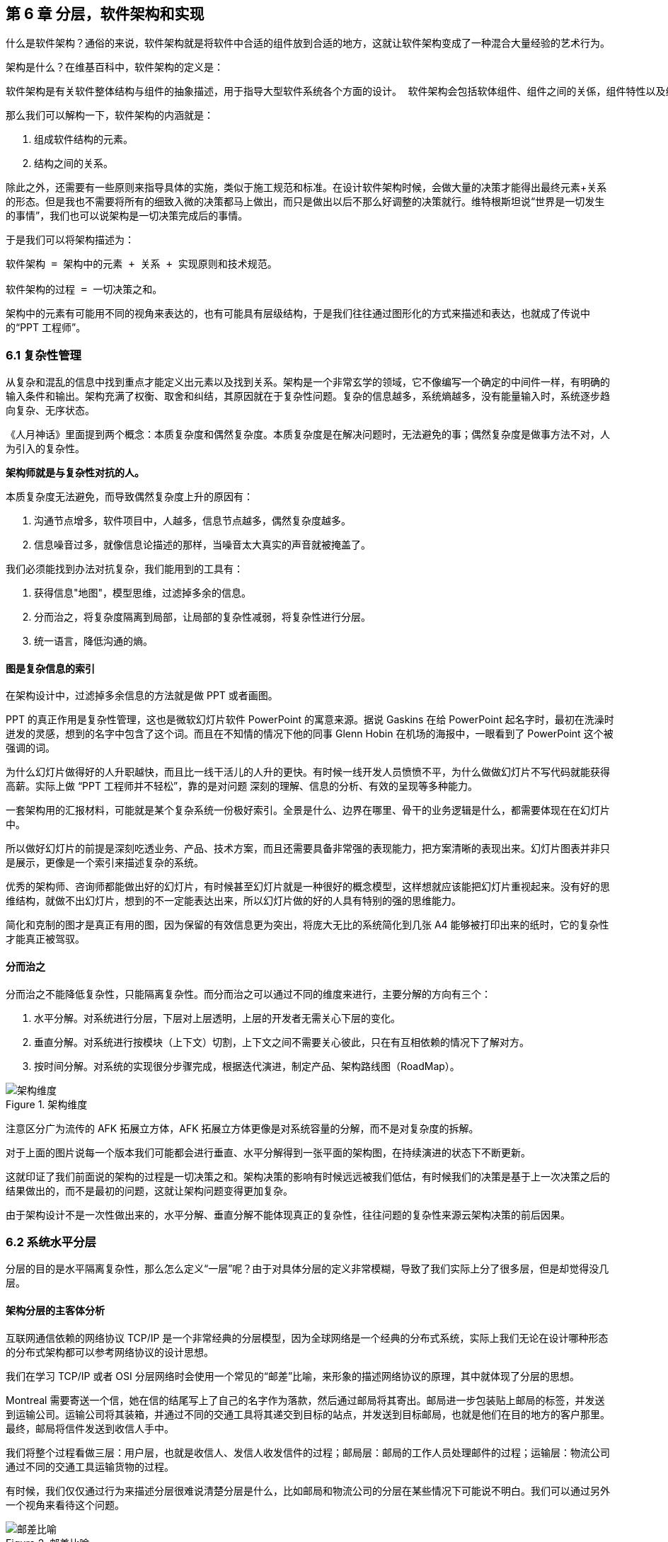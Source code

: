 == 第 6 章 分层，软件架构和实现

什么是软件架构？通俗的来说，软件架构就是将软件中合适的组件放到合适的地方，这就让软件架构变成了一种混合大量经验的艺术行为。

架构是什么？在维基百科中，软件架构的定义是：

[source]
----
软件架构是有关软件整体结构与组件的抽象描述，用于指导大型软件系统各个方面的设计。 软件架构会包括软体组件、组件之间的关係，组件特性以及组件间关係的特性。
----

那么我们可以解构一下，软件架构的内涵就是：

. 组成软件结构的元素。
. 结构之间的关系。

除此之外，还需要有一些原则来指导具体的实施，类似于施工规范和标准。在设计软件架构时候，会做大量的决策才能得出最终元素+关系的形态。但是我也不需要将所有的细致入微的决策都马上做出，而只是做出以后不那么好调整的决策就行。维特根斯坦说“世界是一切发生的事情”，我们也可以说架构是一切决策完成后的事情。

于是我们可以将架构描述为：

[source]
----
软件架构 = 架构中的元素 + 关系 + 实现原则和技术规范。

软件架构的过程 = 一切决策之和。
----

架构中的元素有可能用不同的视角来表达的，也有可能具有层级结构，于是我们往往通过图形化的方式来描述和表达，也就成了传说中的“PPT 工程师”。

=== 6.1 复杂性管理

从复杂和混乱的信息中找到重点才能定义出元素以及找到关系。架构是一个非常玄学的领域，它不像编写一个确定的中间件一样，有明确的输入条件和输出。架构充满了权衡、取舍和纠结，其原因就在于复杂性问题。复杂的信息越多，系统熵越多，没有能量输入时，系统逐步趋向复杂、无序状态。

《人月神话》里面提到两个概念：本质复杂度和偶然复杂度。本质复杂度是在解决问题时，无法避免的事；偶然复杂度是做事方法不对，人为引入的复杂性。

*架构师就是与复杂性对抗的人。*

本质复杂度无法避免，而导致偶然复杂度上升的原因有：

. 沟通节点增多，软件项目中，人越多，信息节点越多，偶然复杂度越多。
. 信息噪音过多，就像信息论描述的那样，当噪音太大真实的声音就被掩盖了。

我们必须能找到办法对抗复杂，我们能用到的工具有：

. 获得信息"地图"，模型思维，过滤掉多余的信息。
. 分而治之，将复杂度隔离到局部，让局部的复杂性减弱，将复杂性进行分层。
. 统一语言，降低沟通的熵。

==== 图是复杂信息的索引

在架构设计中，过滤掉多余信息的方法就是做 PPT 或者画图。

PPT 的真正作用是复杂性管理，这也是微软幻灯片软件 PowerPoint 的寓意来源。据说 Gaskins 在给 PowerPoint 起名字时，最初在洗澡时迸发的灵感，想到的名字中包含了这个词。而且在不知情的情况下他的同事 Glenn Hobin 在机场的海报中，一眼看到了 PowerPoint 这个被强调的词。

为什么幻灯片做得好的人升职越快，而且比一线干活儿的人升的更快。有时候一线开发人员愤愤不平，为什么做做幻灯片不写代码就能获得高薪。实际上做 “PPT 工程师并不轻松”，靠的是对问题 深刻的理解、信息的分析、有效的呈现等多种能力。

一套架构用的汇报材料，可能就是某个复杂系统一份极好索引。全景是什么、边界在哪里、骨干的业务逻辑是什么，都需要体现在在幻灯片中。

所以做好幻灯片的前提是深刻吃透业务、产品、技术方案，而且还需要具备非常强的表现能力，把方案清晰的表现出来。幻灯片图表并非只是展示，更像是一个索引来描述复杂的系统。

优秀的架构师、咨询师都能做出好的幻灯片，有时候甚至幻灯片就是一种很好的概念模型，这样想就应该能把幻灯片重视起来。没有好的思维结构，就做不出幻灯片，想到的不一定能表达出来，所以幻灯片做的好的人具有特别的强的思维能力。

简化和克制的图才是真正有用的图，因为保留的有效信息更为突出，将庞大无比的系统简化到几张 A4 能够被打印出来的纸时，它的复杂性才能真正被驾驭。

==== 分而治之

分而治之不能降低复杂性，只能隔离复杂性。而分而治之可以通过不同的维度来进行，主要分解的方向有三个：

. 水平分解。对系统进行分层，下层对上层透明，上层的开发者无需关心下层的变化。
. 垂直分解。对系统进行按模块（上下文）切割，上下文之间不需要关心彼此，只在有互相依赖的情况下了解对方。
. 按时间分解。对系统的实现很分步骤完成，根据迭代演进，制定产品、架构路线图（RoadMap）。

image::06-architecture/architecture-dimension.png[架构维度,align="center",title="架构维度"]

注意区分广为流传的 AFK 拓展立方体，AFK 拓展立方体更像是对系统容量的分解，而不是对复杂度的拆解。

对于上面的图片说每一个版本我们可能都会进行垂直、水平分解得到一张平面的架构图，在持续演进的状态下不断更新。

这就印证了我们前面说的架构的过程是一切决策之和。架构决策的影响有时候远远被我们低估，有时候我们的决策是基于上一次决策之后的结果做出的，而不是最初的问题，这就让架构问题变得更加复杂。

由于架构设计不是一次性做出来的，水平分解、垂直分解不能体现真正的复杂性，往往问题的复杂性来源云架构决策的前后因果。

=== 6.2 系统水平分层

分层的目的是水平隔离复杂性，那么怎么定义“一层”呢？由于对具体分层的定义非常模糊，导致了我们实际上分了很多层，但是却觉得没几层。

==== 架构分层的主客体分析

互联网通信依赖的网络协议 TCP/IP 是一个非常经典的分层模型，因为全球网络是一个经典的分布式系统，实际上我们无论在设计哪种形态的分布式架构都可以参考网络协议的设计思想。

我们在学习 TCP/IP 或者 OSI 分层网络时会使用一个常见的“邮差”比喻，来形象的描述网络协议的原理，其中就体现了分层的思想。

Montreal 需要寄送一个信，她在信的结尾写上了自己的名字作为落款，然后通过邮局将其寄出。邮局进一步包装贴上邮局的标签，并发送到运输公司。运输公司将其装箱，并通过不同的交通工具将其递交到目标的站点，并发送到目标邮局，也就是他们在目的地方的客户那里。最终，邮局将信件发送到收信人手中。

我们将整个过程看做三层：用户层，也就是收信人、发信人收发信件的过程；邮局层：邮局的工作人员处理邮件的过程；运输层：物流公司通过不同的交通工具运输货物的过程。

有时候，我们仅仅通过行为来描述分层很难说清楚分层是什么，比如邮局和物流公司的分层在某些情况下可能说不明白。我们可以通过另外一个视角来看待这个问题。

image::06-architecture/metaphor-of-postman-with-layering.png[邮差比喻,align="center",title="邮差比喻"]

图片来源：https://www.eecs.yorku.ca/course_archive/2010-11/F/3213/CSE3213_03_LayeredArchitecture_F2010.pdf

任何一个行为都能找到它的操作者以及身份，也就是行为的主体，也能找到被操作的内容，也就是行为的客体。我们可以通过分析主体、行为、客体三个要素来辨析分层之间的关系。这样让分层更加明确。如果能在该层找到明确的主体对象、客体对象，以及说明其关系，我们就能将其说清楚。

我们用一张表格来划分，并将其表述更加精确：

|====
|分层 |主体 |行为 |客体

|用户层 |收信人、发信人 |收发信件的过程 |原始寄件
|揽收层 |邮局、揽收点 |揽收寄件，并打包的过程 |包装后寄件
|运输层 |物流公司 |运输货物，装箱运输的过程 |物流箱
|====

通过主体的明确和客体的明确，主体之间的职责会清晰的浮现出来，主体的权责更加清晰，我们细心的分析也会发现这种分层也是社会化分工的体现。主体的性质是截然不同的，邮局、揽收点作为法律主体时，一般不是以自然人的性质出现的。另外物流公司这类主体往往也需要额外的资质、营业许可，侧面的说明了分层的要素。

这是现实中的分层思想，那么在软件中是不是这样的呢？假设以后端业务系统的经典三层结构，我们来看下它的分层主客体分析：

|====
|分层 |主体 |行为 |客体

|Controller 层 |Controller |处理业务场景 |Request/Response
|Service 层 |Service |处理通用能力 |Model
|Repository 层 |Repository |处理数据持久化 |数据/SQL
|====

用主客体来分析，MVC 模型如果没有 Service 时，只能算两层，因为 Model 只是客体，构不成完整的一层。Service、Repository 层都有对应的主客体关系，能够说清楚它的权责关系。

如果按照网络协议的分层设计，下层是不需要知道上层的信息或者知识的，也就是说理想的情况下 Repository 层的客体应该是无差别的数据才对。所以我们可以看到 JPA 这类 ORM 工具接收了两类参数：数据体 + 领域模型的类型信息。当我们无法实现出无差别的 Repository 层时，才不得不使用持久化对象这类概念。

所以这里总结下对分层的理解：

. 分层是主体权责的让渡，通过分层演化出更多主体，实现分工。
. 下层需要尽可能的提供无差别的能力给到上层，让上层对下层保持透明。

那么通过辨析主客体的关系，就能提高代码的表达力，尤其是在命名上。所以对客体起名的关键在于定义这个客体的概念，**使用拟物的方式起名**。对主体的起名需要定义它的职责，**使用拟物的方式起名**。

这样就能通过类似“主谓宾补”（主语：服务对象，谓语：方法，宾语：参数，补语：返回值）的方式编写代码，让我们在编写业务代码时思绪流畅。

==== 应用和服务分离

*良好组织代码的关键不是将方法划得足够小，而是对象各司其职。* 架构的本质就是将各种库、业务代码、基础设施等架构的组成部分良好的组织到一起，这是在成为架构师的路上必须想通的一环。企业架构框架把信息架构分为四层：业务架构、应用架构、数据架构和技术架构。如何把业务系统中的代码良好的组织起来，就是我们应用架构中的内容。

*应用和服务分离* 是一个非常简单的原则，在各个地方都有体现，但是没有编程大师像 SOLID 原则一样明确的表述出来，但它又很重要，能给我们一个如何复用代码的准则。

“复用就一定好吗？”

当我向同事问出这个问题的时候，同事一脸茫然，好像软件开发本来就应该这样，所有的代码都应该尽可能的复用。

复用，在多数人的眼里已经是理所当然了，但有时候还是忍不住提醒一下，复用只是手段而非目的。

复用是通过消除重复代码的方式，得到一系列可以重用的代码片段，在需要的地方组合使用即可，提高开发速度的同时，也可以提高整体的一致性。

显然，组合组件用的胶水代码是不需要复用的，因为组合本身就是为了解决场景中的事情，不再具有复用价值。强行复用的后果有两个：

. 场景特有的东西被纳入组件，导致组件的复用性降低。信息被泄露到组件中，组件和场景中的代码职责不清晰
. 响应业务变化的能力反而降低了，说白了就是不好改。

有时候两段代码虽然看起来只有细微的差异，但是也不要复用它们。对于全栈开发者来说，这个原则对我们设计前后端的代码都有好处。在后端，我们可以使用 DDD 分层中的 application 让代码变得更清晰；在前端，我们可以将业务组件分为 pages 和 components 提升设计。

我们知道，在Eric DDD 的分层架构中，将系统分为了 4 层：

. 接入层（Interface）。
. 应用层（Application）。
. 领域层（Domain）。
. 基础设施层（Infrastructure）。

我们可以这样看待应用层：

[source]
----
应用层，负责组织业务场景，编排业务，隔离场景对领域层的差异。
----

应用层的目的是处理不同应用场景的差异，它被用于不同场景的关注点分离中。例如，用户下单可能会涉及多个原子的操作，订单、支付、积分累积等逻辑。

思考一个问题，为什么 DDD 中引入了一个应用层。没有它我们会面临什么问题？

如果缺乏应用层（在很多微服务系统中都是这样的），导致领域服务和场景绑定，复用性大大降低。例如系统接受用户自己注册，也可以使用微信登录完成一个隐藏的用户注册。另外一个例子，对于新用户，系统会为他赠送一些积分，在没有应用层的情况下，服务被前端直接调用，于是服务不得不定义来自不同渠道的 API。在下面的示例中，微信自动登录会比浏览器注册多好一些内容。

image::./06-architecture/layers-without-application.png[无应用层架构,align="center",title="无应用层架构"]

在一些情况下，大家只是把这层当做一个简单的代理，大量的和场景相关的逻辑进入了领域层，依然会为系统带来麻烦。

image::./06-architecture/layers-with-application.png[有应用层架构,align="center",title="有应用层架构"]

我们重新思考应用层，它到底解决了什么问题呢？

有一个典型的场景，就是管理员和普通用户，在使用场景的差异非常大，看似是具有不同的权限的同一个操作其实未必是同一个用例。例如，用户能通过 API 获得商品列表，管理员能看到未发布的产品列表。对于没有经验的工程师往往会编写一个 API 然后通过一些权限机制来限制它们的访问。

注意，这不是权限的区别！**这是用例的区别。**

管理员查看商品列表是一个用例，用户查看商品列表是另外一个用例。当我们不再把用例混淆的时候，就能理解应用层了。我们重新看待应用层和领域层两个层次的定位：

[source]
----
领域层，实现具体的业务逻辑、规则，为应用层提供无差别的服务能力。
应用层，组织业务场景，编排业务，隔离场景对领域层的差异。
----

当我们能把每层的的职责弄清楚之后，代码的组织变的如此清晰，而在此之前我们还在靠把代码划分的更小来实现的。在前端开发中，随着工程化的发展，开发者把组件划分的越来越小的时候，也会有类似的问题。下图表达了 Store 模式的数据流动关系，对应的实现有 Redux、Vuex。

image::./06-architecture/frontend-layers-without-application.png[无应用层前端架构,align="center",title="无应用层前端架构"]

从技术的角度看，它的逻辑非常清晰，但是在实际的工程项目中会有一点小问题。

Action 的发生是从 Menu 等这些基础组件中发出的，也就意味者，Menu 组件和全局的状态联系到一起，这个时候 Menu 组件的复用性就降低了。

换个例子，设计一种弹窗组件，这个弹窗组件和全局的 Store 数据联系到一起的话，如果想要做到基础的组件在各个地方干净的使用，那么状态的承接工作就不应该由基础组件来完成。

我经历过几个项目，设计者没有意识到这个问题，带来的后果就是，组件为了复用不得不写很多条件语句。比如模态弹窗不得不使用枚举来区分是那个用途的弹窗。

问题的关键同 “应用和服务分离” 类似。如果页面用于承载状态，组件用于复用，那么两种组件具有了清晰地定位：

[source]
----
Pages，用于承接页面状态，和后端通信等业务逻辑。

Component，用于承载 UI、交付逻辑，需要通过参数、事件和 pages 传递数据。
----

image::./06-architecture/frontend-layers-with-application.png[有应用层前端架构,align="center",title="有应用层前端架构"]

==== 水平划分的权责

服务划分是职责划分的问题，职责划分的问题是权责利的问题。权责利是管理的基本思想，从这个角度上来看，架构设计和管理并无差别。

我们拿几个更具体的例子来说。在一次架构评审会议上，有一个问题大家争执不休，问题的背景是这样的：

[source]
----
某会议软件，具有几十个微服务，这些微服务都需要鉴权，基本的思路是通过 Redis 集群来存储会话数据。不过在是否应该将 Redis 集群直接暴露给微服务使用，在架构设计中有两种声音。
一种声音是为了性能提高，微服务需要直接能访问到 Redis 集群，而不是通过 REST API 等接口方式通过一个服务来中转。因为会频繁调用该接口，性能上难以保障。
另外一种声音是，性能虽然有损失，但是和数据的封装性比起来不值一提，不应该直接暴露 Redis 集群。
----

在这个案例中，我们不妨问这样一个问题。我们为什么需要封装一个鉴权服务？

原因很简单，需要有专门的人来维护这个服务，并提供相应的能力。直接连接 Redis 会将这份工作让渡给了各个微服务，而不是 Redis 集群的运维团队，毕竟 Redis 集群的运维团队的职责只是提供 Key-Value 数据的存储，而与具体的业务无关。

如果将工作给了各个微服务，也就意味着 Redis 集群的使用权公开了，鉴权工作的考核（利）也分摊了。慢慢的，这个 Redis 集群会变成一个多方共管地区，会有更多的无关数据被写入，也变得危险和不稳定。

将鉴权服务封装起来的目的是权责利的隔离，封装成服务只是手段。这样看来，只要目的达到了，手段可以是多种多样的。我们可以考虑让一个团队构建一个 SDK 来提供会话数据访问的能力，这样既能满足权责利要求，也能避免一次网络通信，提高性能。

还有另外一个例子。我们在规划一个分销系统，分销系统会涉及组织结构、商品维护、订单流转、仓库库存、结算等多个上下文。这里就会出现一个矛盾，订单流转和库存之间会有强烈的耦合，如果将其合并可以减少分布式事务、频繁的跨服务调用的问题。但是，将其合并后，仓库库存和订单流转之间耦合了。

为了清晰地理解这个矛盾，我们可以回到现实中。订单流转是订货、发货方两个销售主体之间的关系，但是物流是基于仓库来说的，仓库是货物的主体。

从职权关系上来说，订单的流转和仓库库存之间的职权是不同的。我们可以将其微服务想象为一个虚拟的电子助手，这个电子助手应该能提供相应的能力，自然也需要承担责任，同时有权利访问对应的数据。

那么拆开后分布式事务怎么看待呢？

在现实世界中，如果交易的双方在地理位置上处于相同的位置，自然可以一手交钱一手交货。如果不幸的是，不能当面交易只能通过书信或者电话远程交易，当交易发起后，其中任何一方返回就会产生冲突。

回到计算机世界，并不需要惧怕分布式事务。让最终一致性的收敛速度足够快，就可以看做强一致性。虽然我们应该尽可能的避免分布式事务，但是作为分布式系统应该坦然的接纳分布式事务的存在。不过需要警惕，无论技术上多先进，收敛速度多快，都会在一定几率上发生冲突。这也并不是大的问题，只需要人工的干预即可。

=== 6.3 系统垂直划分

服务划分的目的是垂直分解复杂性，**垂直是指在某一层内的垂直**。也就是说，在不同层垂直划分的粒度可能并不相同。

image::./06-architecture/vertical-stratification.png[垂直分层,align="center",title="垂直分层"]

图片来源：https://www.eecs.yorku.ca/course_archive/2010-11/F/3213/CSE3213_03_LayeredArchitecture_F2010.pdf

在很多系统的垂直划分时最大的误区是**穿透了分层**，想象一下我们有一套自己的通讯协议，这套通讯设备同时具备了应用层、网络层、传输层、数据链路层，那么这套通讯协议就很难被归纳到 TCP/IP 协议簇中了。

==== 垂直划分的权责问题

实际上水平分层比垂直分层要简单很多，因为我们很容易根据工作的性质识别到他们边界。比如，网关、业务服务、数据库中间件，很容易就知道他们的分层关系。

我们怎么找到垂直划分的边界呢？

技术类的垂直划分实际上比较简单的，比如接入层，我如果有两种物联网设备接入协议，我们很容易将其根据协议类型划分开。这是因为计算机科学家在这些领域有充分的解决方案。

但是业务服务的垂直划分就非常麻烦了，特别是没有经历过沉淀的创新类软件系统。以企业通讯软件为例，企业通讯录、群组、用户这几个概念若即若离，无论是划分开、还是合并到一起都会有不少的麻烦，有时候甚至没有完美（或者有些架构师称作干净）的解决方案。

我们会发现，垂直划分和水平划分的特点可以被归纳出来，这便于我们对系统进行设计。

|====
|划分方式 |特点 |示例

|水平划分 |性质具有明显的不同 |领域层、网关
|垂直划分 |性质类似但是职责范围不同 |用户服务、会议服务
|====

下面这张图为互联网收银系统的分层架构，水平的方向使用了同样的背景色，他们的性质基本类似。假设这个系统以非常理想的方式设计，接入层为不同的网络接入方式，它取决于应用场景，它的垂直划分非常容易。

但是对于应用层来说，如何清晰的界定那些属于应用，需要对产品设计有非常深刻的理解，以及和产品经理达成共识。对于领域层来说，如何找出相对独立的能力单元也不是那么容易（当我们把领域逻辑和应用逻辑分开后，领域层的垂直划分相对简单一些）。

image::./06-architecture/complete-sample.jpg[完整示例,align="center",title="完整示例"]

那么对于业务相关的服务来说，我们有什么线索可以进行垂直划分吗？对于应用层的服务来说，我们可以主要以使用该应用的业务主体来划分。比如在餐饮系统中，我们可能会有下面几个主体使用该系统：终端用户（店员）、商户、系统管理员、第三方 API调用者，在应用和服务分离部分我们已经详细讨论过这类问题，应用层的划分比较容易。

那么领域层呢？领域层的微服务之间大部分情况下是平等的。由于领域服务和系统状态（有自己的数据库）相关性比较强，这些状态可以通过模型（实体）来表达。这也是为什么我们通常说的微服务划分，实际上是说的领域微服务，它们的划分和上下文划分可以意义对应。所以领域服务的划分，是根据系统所处理的客体来划分的，这是一个比较好的线索。

这里总结下应用层和领域层的划分线索的区别，以及辨析权责关系：

|====
|分层类型 |划分方式 |权限 |职责

|应用层 |参考业务主体为线索来划分 |访问领域层、基础设施层的服务能力，无权修改系统状态的 |编排领域层，为业务主体提供个性场景
|领域层 |参考业务客体（领域模型）的分类来划分 |修改系统状态的能力，无权干涉应用场景 |提供上下文内对系统状态的管理职责
|====

当权责关系被定义清楚后，开发团队在开发时能减少沟通的成本，但是并不意味着应用层和领域层的鸿沟。对于规模非常大的系统来说，让领域层持有所有的系统状态会变得过重，也可以考虑让应用层持有一些局部的领域逻辑。

比如在餐饮系统中，收银机应用中可能会有一些临时数据，这些数据不需要被运营管理后台和商户后台所管理，为了灵活性考虑增加局部的状态，承载方式可以是数据库或者 Redis 等。

==== 架构是供需关系

垂直方向的划分，供需关系也是一个非常重要的线索。

在几年前，我经历了一次红蓝项目。所谓红蓝项目就是类似于军事演戏中，为了训练自己的军队，模拟了一个虚拟的敌人，通过给虚拟的敌人配置不同的火力来检验自己的战斗力。

但是红蓝的软件项目有点不同，软件项目的红蓝是指业务方提出了需求，不同的研发团队都接了这个任务，最后由公司的高层评估哪一个团队研发的成果更能胜出。往往残酷的是，输掉的团队会被解散到其他团队中，甚至整体裁掉。

当然，实际工作中这种情况发生的更加隐晦。一个公司的研发团队不仅仅面临着其他研发团队的竞争，实际上还有市面上成熟的产品、外包团队等外部的竞争对手。

对于架构师来说，不得不认清的一个现实是，软件开发是一个供需关系，无论发生在公司内部还是外部。供需关系的双方不仅仅局限在研发团队和业务团队两个主体之间，还发生在研发团队和另一个研发团队之间。

当一个服务的 API 频繁被其他团队需要时，这个团队就自然的不会过多的参与终端业务开发了，而是给忙着给其他的研发团队提供通用能力。如果公司内部具有 API 调用结算机制，或者提供能力给内部团队也算作一种考核，供需关系就变得更加清晰起来。

这是因为当系统变得极其巨大的时候，系统不再是规划出来的了，是根据供需关系生长出来的，这种效应在越大的公司越明显。这会给我们一个错觉，大型公司感觉非常不专业，时时刻刻都在做无用工，每年规划了几十、上百个系统，然后存活下来的寥寥无几。

反而是创业公司看起来更稳，细致的规划，灵活的调整，而不是像大公司这样大动干戈。于是很多架构师和程序员会有一个疑问，为什么公司不进行细致的规划呢？

如果一线的程序员多和 CTO、架构师们聊聊天的话，会发现一个事实，CTO 们也不是三头六臂将所有事情都规划的妥妥帖帖，因为系统的复杂性必然会超出人的宏观规划能力。

成功的企业解决这些问题背后的方法极其简单粗暴——试错。架构的一切出发点是有业务需求，而且这些业务需求是真实的“生意”才行，当业务部门愿意拿出预算进行研发时，供需关系就产生了。

在一个公司整体的层面上，CTO 更像是一个裁判，他需要有敏锐的眼光找到最适合的人来承接，以及宏观上需要什么，而不是规划、指导怎么研发。对大厂来说，浪费不过是计划之内的事情，这样看来重复建设是为了自然选择。

CTO 别无选择。架构设计，其实也是一种对业务的抽象，如果业务始终在变化，用一套“灵活”的框架满足“无限”变化，是一件不可能的事情，唯一的方法就是淘汰。

=== 6.4 架构演进路线图

架构演进是通过时间维度来分解复杂度的一种方法，在设计时就考虑架构的演进方式，并制定一套架构演进路线图，对架构非常有帮助。

制定架构演进路线的好处有：

. 更容易落地，从最小的、最核心的地方落地架构，但是保持某个方向拓展性。
. 容易说服关键的干系人，让当期成本、风险变得可以接受。
. 保持团队技术战略在同一个目标，以及排列工作优先级。
. 跟随技术趋势，在合适的情况下演进到主流的技术上，让技术成本更低。

架构演进路线主要需要包含当前状态、目标状态、关键节点和时间。比如，我们可以使用企业架构标准化制定组织 Open Group 提供的通用图例绘制架构演进路线。

image::./06-architecture/architecture-road-map-sample1.png[架构演进示例,align="center",title="架构演进示例"]

图片来源：Open Group 文档

我们在架构设计时，往往拿到的不会是一个全新的系统，从一张白纸开始设计。我们往往容易被当前的系统状态说限制，将未来、现在两种状态混在到一起。

比较好的做法，我们可以将架构设计工作分为 AS-IS、TO-BE 两套，AS-IS 用来分析现状，将当前的架构信息重建出来，使用 TO-BE 的工作设计未来的架构方案。AS-IS 和 TO-BE 中间还需要考虑分阶段实施方案、数据迁移方案。

架构路线图需要包含 4 个要素：

. 确定当前的状态。包括当前架构的问题和矛盾，我们可以进行对架构图进行还原，并分析出当前架构图中的痛点。
. 确定理想的状态。包括未来的状态是什么，需要满足什么样的目标。比如能够支持多大用户量的访问，性能指标，开发成本，需要更新到什么技术栈上等。
. 阶段切片（列）。制定每一步可执行的演进活动，比如将 Redis 切换到集群模式。阶段设计，需要根据当前的制约来制定，评估每个阶段的分享，是否会影响正常的业务开发节奏。
. 执行序列（行）。我们可能会将一些可以并行执行的演进活动放到架构路线图中，这样可以同步演进，但是会带来协同的问题。因此可以设计一些执行序列。

一些项目管理工具是可以提供一些架构演进工具的，比如 roadmunk.com 网站就提供了如下风格的架构演进地图：

image::06-architecture/architecture-road-map-sample2.png[架构演进管理工具,align="center",title="架构演进管理工具"]

图片来源：Enterprise Architecture Roadmap https://www.productplan.com/glossary/enterprise-architecture-roadmap/

在不使用专业工具的情况下，使用表格软件、PPT 也没有问题，关键在于我们的架构应该保持一种活跃的状态，因此在研发资源投入的时候需要将架构演进和持续更新的成本计算在内。

=== 6.5 架构的关键因素

什么是架构中重要的事情呢？在和同事、社区的朋友交流时，收集到的一些架构关键因素。

==== 抓大放小

架构是一个非常时髦的词，既不属于以前的详细设计，也不属于概要设计。但是在一些场合下，却不得不设置这样一个岗位，来统筹规划各个模块之间的交互和依赖。

所以架构设计有两个方向。一个是归纳法，找出已经存在的详细业务，然后进行归纳，得出模型、架构设计。另外一个是演绎法，根据业界的模型出发，在现有的业务中进行演绎。有时候在极其复杂的系统中，可能有几百个场景和功能，我们根本不可能提前整理出全部的模型，并对齐抽象。

在这种情况下，架构师不像是一个建筑师，有条件勘测所有的信息，并作出合理的设计，然后进行评审。更多时候更像是一个园丁，将花园规划好后，任由花草生长，当一些花草探出篱笆时进行干预。如果将架构师比喻成园丁是合适的话，那么园丁就需要快速识别出最重要的事，避免夏天到来后花草快速生长来不及修剪。

对于架构师来说，认识到什么重要，比事无巨细的设计更为重要，因为这会让本来可以分配到开发的工作挤占原本就不多的决策时间。

对于微服务项目来说，当团队规模非常庞大时，最重要的事情有这么几个：

. 清晰地定义每个服务的职责，以及相互的依赖关系。
. 在每个微服务中挑选几个核心模型，建立这些核心模型的关联关系，确保其他的模型都能依附这些模型生长出来。
. 拓展点，抽象结束后需要通过不同的策略设计拓展点来满足个性化需要。
. 定义建模、架构设计的原则，以便对各个开发团队的产物进行整合以及评审。

因为准确决策会花非常多的时间，所以做少量的决策重要的事情，比决策大量的事情。

==== 架构元素和关系

我们做软件架构设计，设计的主体是架构师，客体是软件，这里的软件往往是一个软件系统。系统意味着存在组成部分，以及通过有机的方式组成到一起，并具备一定的能力。

我们说架构就是定义系统的元素和关系。架构设计中往往最让人混乱的是颗粒度问题。当我们说服务这个词汇时，说的是什么呢？有可能是一个可以单独部署的容器，也就是微服务这个粒度。但是其他人可能理解为，某个代码库中的一个服务类。

设计架构时，需要时刻清醒的知道自己工作在哪个层次。如果是微服务层次，我们可以说，这是在做战略架构设计。微服务是战略架构设计中的元素，微服务之间的调用和依赖关系就是系统元素的关系。

当把微服务打开来看，每个类就成为了元素，进入了战术设计的层次。在领域模型部分，基本的类可以再次组合为聚合，以聚合为战术设计的基本元素。通过定义聚合根的概念来明确战术设计的核心元素，分析出聚合的职责就能作为元素的关系。

==== 建模和架构原则

架构师不必事无巨细的评审细节每项内容，并且也不太好通过偏好来评审产出。如果能整理一些架构设计的原则、规范，以符合原则为依据来进行评审和指导开发就行。

制定技术原则时候，有一些“原则的原则”。

. 客观类规范需要自动化。在框架上、工具上、流程上做出约束，让团队成员在不经过培训的情况下满足建模原则。
. 主观类原则需要轻量级。轻量级也就意味不能在细节上过多的约束，而只是一个底线。掌握一份几十页的文档是几乎不可能完成的任务，非自动化的架构原则必须足够精简。
. 可操作性。不能制定一些不切实际的原则，原则需要能够明确的被判定。比如，“服务间依赖合理”不是一个好的原则，而“领域服务之间不允许出现 API 双向依赖” 就能被识别和判定。

比如，这里选择几条领域模型设计的一些比较清晰的原则：

. 不允许出现多对多关系，多对多关系造成聚合之间的耦合，应该明确找出中间模型并给予一个合适的名称。
. 聚合的深度尽量不超过 2 层，最多不超过 3 层。
. 聚合根不共用实体，如果存在共用实体的情况，可以拆开或者将被共用的实体升级为聚合根。
. 值对象在持久化时需要将字段展开到所属实体上，不能使用单独的数据库表存储。

这里示例的几条原则可能不会被所有人认可，但是当我们在一个团队中工作时，会降低团队的沟通成本。

==== 拓展点设计

抓大放小的方法之一是找到核心模型，但是过于收敛到核心模型，核心模型的职责就会变重，不利于扩展。

架构师需要抓住核心模型的同时为核心模型设计拓展点，这样架构师负责守护核心模型，并给予一线的开发和技术经理拓展和发挥的空间。

举个例子来说，保险行业往往有两个核心模型：投保单和保单。如果将各种场景都收敛到投保单、保单这两个模型上，这两个模型的内容会非常多。

对于投保单来说，可能有非常多的渠道，对于这些渠道不能直接关联到投保单上。一种设计方法是，抽象出各种各样的投保渠道，这些投保渠道在实现上都是一些策略，这些策略使用到的模型不需要直接关联到核心模型上，让其独立存在即可。

通过拓展点设计有非常多的好处。架构师可以通过拓展点识别到核心模型，并建立核心模型之间的关系，找到系统的核心逻辑；拓展点可以用来研发工作，将不同策略的工作拆分出来，交由不同的开发人员负责，让分工更清晰；当然，显而易见的，拓展点可以支持更多业务，而不必侵入核心模型。

最后一个好处单独拎出来说一下。通过明确拓展策略，可以非常容易的说服业务方（产品经理、BA）克制的设计交互，因为这样可以最大的支持更多业务场景。举个例子，一个餐饮系统，一般有外卖、堂吃两种订单，我们可以设计一个核心模型订单，以及拓展模型外卖、堂吃。如果产品经理需要将其列出在一个列表中，并根据外卖、堂吃的专属字段进行分页搜索，这样就破坏了抽象和拓展策略。当我们能说明白拓展策略时，业务方也能接受一定程度上的取舍和克制了。

如何获得拓展点是一个难题。获得拓展点的前提是找到不变点，也就是一组模型中具有相同内涵的属性。基于此来设计抽象后的模型，如果找不到不变点，也就意味者存在过度设计。

==== 团队契约

9个女人不能在一个月内生孩子，现实是这种要求太多了。架构师的目标是尽可能将团队中的人并行化，这是我们想尽办法拆分系统重要原因。架构拆分的目的是不是让软件设计的多么美妙，而是丢给你几百人能不能在一起工作不发生冲突，这是极为困难的事。

从另外一种角度上来说，既然人多一起工作就必然会产生浪费，接受浪费也是大型系统架构设计的客观需要发生的。

考虑到了拆，还需要考虑合。拆分的越细，合并就越困难。而合并最大的问题是，每个人的做事方法，和想法是完全不同的。如何清晰简单的制定可行的工作规范和产物才能让系统合并运行，这就是架构师需要思考的另外一个问题。

=== 6.7 补充 1：基于主客体的权限设计方法

以权限设计方法为例，说明主客体思维在架构中的应用。

[source,text]
----
一线工程师：领域服务之间还需要鉴权吗？
架构师：不需要
一线工程师：这样安全吗？
架构师：安全，而且不能因为过度设计造成性能消耗
几秒钟后
架构师：等等，你说的鉴权是什么鉴权。
----

在设计架构时，鉴权是无法避免且非常重要的一个专题内容。但是当我们说鉴权的时候说的什么呢？是认证（Authentication）、鉴权（Authorization）还是审计（Audit）?

这个问题并不复杂，一般来说：

* 认证是指系统需要识别是谁来访问。
* 鉴权是指识别出来的“谁”能不能访问特定的资源。
* 审计是指识对别出来的“谁”行为进行记录。

认证、审计可以被单独讨论，这里只讨论分布式系统下鉴权的问题。问题往往在于当我们系统分布式化后在每层“谁”这个概念可能发生了变化，因为“分层是主体权责的让渡”，下层的主体可能已经变化了。

这样说可能有点晦涩，举一个例子来说。用户服务提供了一个 API 用来查询用户信息，我们自然会想到查询用户信息是敏感信息，需要鉴权防止信息泄露。前端和另外一个服务都可能使用这个 API 时，权限应该怎么控制呢？

于是往往会出现两种流派。一种是领域服务只提供通用的能力，无需鉴权，鉴权的点应该由应用层来做。另外一种是领域服务每次的请求也需要知道用户的存在，并在领域服务内检查权限。

这两个流派都不能完全解决问题，如果鉴权只是由应用层来完成，基于不同权限展示的数据无法限制。如果将权限检查留给领域服务实现，会造成 API 的混乱。因此折中的思想是将权限设计为功能权限和数据权限，通过区分这两种权限类型来解决这个问题。

==== 主客体分析

我们不妨使用主客体来分析一下这个问题：

. 用户（前端真实的操作者）操作软件，我们识别到的权限主体是真实的用户。
. 在系统内部，应用服务调用领域服务，对于领域服务的权限主体是前面的系统，真实操作的用户被消化成了业务的一种参数。而所谓的数据权限只不过是基于某个用户 ID 过滤数据的一种业务规则，虽然都叫权限，实际上并不相同。
. 领域服务调用数据库等基础设施，对于数据库来说权限主体是领域服务。

经过主体的分析，我们会发现这些鉴权问题需要分开来看。这种分解并不新鲜，在一些文章中用了一组更为直观的术语：

. H2M（Human to Machine）鉴权。人-机鉴权，需要识别的用户的身份的鉴权活动。在单体系统下，默认就是H2M 鉴权，也是大家习惯的模式。
. M2M（Machine to Machine）鉴权。机器-机器之间的鉴权，往往是系统之间的鉴权活动。发生在应用服务-领域服务之间、领域服务-领域服务之间、第三方系统-领域服务之间、领域服务和基础设施之间。在内网环境，由于网络隔离，我们常常会忽略这部分的鉴权，并将其和 H2M 鉴权混杂起来。成熟的系统会通过 AK/SK 的方式鉴权，或者提供一种和开发者无关的账号（Service Account）实现鉴权。
. D2M（Device to Machine）鉴权。设备-机器（服务器）之间的鉴权，比如餐饮系统，会存在一个账号在多个收银机上登录的情况。一般设备-机器鉴权会通过接入协议转换为统一的人-机鉴权，这也是很常见但是容易忽略的鉴权方式。

基于对主体认知，我们可以将权限检查点映射到到 DDD 的分层模型上，就像下面这张图一样，当管理员管理他能访问的一组数据时，会经历几个检查点，这几个检查点由不同的主体完成：

. 应用层处理 D2M鉴权、H2M 鉴权，识别用户的身份，并检查该用户是否能访问相关功能（可能是API）。鉴权完成后，需要提取用户的身份主体（Principal/Subject），最简单就是用户 ID。
. 领域层拿到的用户 ID 只是一种业务参数，应用层到领域层的检查点为数据检查，根据用户 ID 过滤合适的数据。有条件的做 M2M 鉴权，但是不应该过重。
. 领域层访问数据库的鉴权应该也是 M2M，只不过这种鉴权机制由数据库等基础设施提供，或者强制要求。

image::06-architecture/permission-check-point.png[权限检查点,align="center",title="权限检查点"]

基于此，我相信关于鉴权的困惑会解决一大半。

==== 主体权限分析的灵感

你可能会疑惑，我是如何将权限这样一个专题的技术方案和主客体思维挂钩的，听起来有点牵强附会。实际上，主客体思维已经成为了西方世界的基本哲学思维之一，我们可以在很多地方找到它们的影子。

我找到了一篇 1995 年古老的论文《Role-based access control (RBAC): Features and motivations》footnote:[参考文献：Ferraiolo, David, Janet Cugini, and D. Richard Kuhn. "Role-based access control (RBAC): Features and motivations." _Proceedings of 11th annual computer security application conference_. 1995.]，这篇论文就是从主体、客体视角下分析了 RBAC 模型。

这篇文章对 RBAC 做了清晰的论述，简要的思想可以总结为：用户根据角色划分为不同的主体，操作（Operations）可以被看做客体。那么 RBAC 描述的是根据角色对用户群体划分，对其操作的控制。

image::06-architecture/rbac-and-subjects.png[RBAC 和 主体,align="center",title="RBAC 和 主体"]

除此之外，我们还可以在其他地方发现主体的影子。JWT 是一种自编码的鉴权载体，在令牌中就可以解出鉴权相关的用户信息。在 JWT 的 payload 数据域中，约定了一个 sub 字段，这个字段就是 “Subject” 的缩写。

image::06-architecture/jtw-example.png[JWT 中的线索,align="center",title="JWT 中的线索"]

这里可能有人会问，客体不在令牌中吗？答案是肯定的，令牌记录了用户的身份，就像将军的虎符，能被指挥的军队就是客体。

在计算机系统中，我们往往会将权限和功能绑定记录到数据库中当做客体存在，这就引出了下一个需要讨论的话题，鉴权客体的设定，会直接影响是否能开发出高效易懂的权限检查程序。

==== 鉴权的几个陷阱

我们最容易掉入几个鉴权的陷阱中，有了主客体思维，可以轻松的分析它。比如，我们常常将 API 和权限控制绑定到一起，但是麻烦在于 API 不一定和鉴权的单位一一对应，这就导致了方案无法实现。

这里的症结在权限控制的客体没有被清晰地认识到。如果以 API 作为鉴权的客体，那么权限控制就完全和技术设计绑定了，用户在配置权限时一头雾水。

而大多数时候，我们需要控制的客体是功能、数据集。那么，就需要清醒的不要把权限的客体设计成页面、API、菜单。

除非我们权限的控制单位就是它们，这一点同互联网公司喜欢说的颗粒度无关，当客体不匹配时，无论的多小的颗粒度都不能满足灵活配置权限的诉求。

另外一个陷阱是将鉴权的客体和数据的查询、增加、修改、删除绑定到一起，如果存在一个功能会涉及多个数据资源的修改也就无能为力了。

因此涉及权限系统，需要清晰的明白权限限制的主体是什么，以及权限限制的客体是什么。而由于主客体存在嵌套关系，我们需要明白是在哪一个语境下设计的。用户和系统之间？还是系统内部的服务之间？这是一个值得思考的问题留给大家。

==== 更灵活的权限设计

在鉴权的上下文下，将主体和客体重新定义，可以让我们的设计更加灵活。

主体：行为的施动者。可以是一个用户、用户组、带角色的用户、有父子关系的用户、设备、第三方系统、内部系统等。

客体：行为的检查点。可以是一个方法、对象、数据、系统、第三方系统、基础设施。

如果我们设计主体、客体、检查器三个接口，那么是不是可以做的万能的访问控制模型？我找到了一篇文章《A new dynamic access control scheme based on subject-object list》footnote:[参考文献：Hwang, Min-Shiang, and Wei-Pang Yang. "A new dynamic access control scheme based on subject-object list." _Data &amp; knowledge engineering_ 14.1 (1994): 45-56.]设想了这样一种模型，通过列表管理主体、客体清单来实现更加灵活的权限检查。

理想的情况下，实现不同的检查器就可以对不同的客体进行检查。不过如果抽象太高，就会带来更多的认知负担，实践价值降低。至于需要抽象到什么程度，就需要架构师来根据实际情况选择合适的模型和策略了。

=== 6.8 补充 2：基于主客体来命名

我们说分层的元素是主体、客体、行为，那么如果能给这些元素起个好名字，就能写出表达力强的代码。

首先，我们将需要起名字对象进行分类：

* 对客体命名。
* 对主体命名。
* 对行为命名。

==== 对客体命名

根据 DDD 的统一语言原则，名词往往代表着一个业务概念，并需要在团队中和开发人员、业务人员对齐。编程就是使用特定的算法操作一组数据，这些数据代表着业务中的某些概念。

[source]
----
一个对象就是一个概念，对象中的属性就是这个概念的内涵，这个对象被用来表达的范围就是它的外延。
----

这里需要普及一下逻辑学中内涵和外延。内涵是指一个概念的典型特征，外延是指它能描述事物的集合。比如兔子有长长的耳朵是内涵，兔子在地球上指代的动物就是它的外延。

当我们说白色的兔子不是兔子的时候，说的是“兔子”这个概念不是“白色兔子”的概念；当我们说白色的兔子是兔子的时候，说的是“白色兔子”概念表达的集合是概念“兔子”表达的集合的子集。

所以对客体起名字的关键在于定义这个客体的概念，**使用拟物的方式起名**。

我们可以通过概念图（可以搜索概念图相关的文章）来定义，也可以直接用语言来表达。比如当我们给系统中用户相关起名字的时候可以这样定义：

* 用户：在系统中用来标识软件使用者身份的对象，可以通过关键属性来进行登录。
* 客户：在系统中关于参与人的个人资料，不具备登录能力，客户可以关联用户也可以不关联。
* 账户：用户拥有用于存放资金的对象，关键属性为余额。
* 用户组成员：用户在某个用户组下的身份，持有这个用户组的权限。
* 商户：在系统中表达一个资源的空间，在实际业务中对应法人。
* 商户管理员：用户在一个商户下的身份，具有管理这个商户资源的权限。

对于容易混淆的”地址&quot;，也可以这样定义：

* 地址：地址库中的地址，属于站点元数据。
* 用户地址：用户个人资料下保存的地址，可能引用自地址库也可以不引用。
* 收获地址：在订单中使用的地址，可以引用自用户地址也可以不引用。

==== 对主体命名

在代码操作中操作客体的对象就可以看做主体，那么主体怎么命名呢？

其实很简单，我们只需要区分好他们的功能就行了。假如有 A、B、C 三个人去荒野求生，他们到了一个小岛靠打猎为生。A 负责打猎，B 负责加工，C 负责存储。反应快的朋友可能知道我要说什么了，这不就是代码中的分层吗。看看这样命名是否合适：

* A：Hunter。
* B：Processor。
* C：Storekeeper。

看下我们代码是不是类似的：

* 负责处理 API 请求的类叫做 Controller。
* 处理业务逻辑的类叫做 Service。
* 负责生成 SQL 的类叫做 Mapper。

所以对主体起名字的关键在于定义他们的能力或者职责，然后**使用拟人的方法起名**。

==== 对行为命名

有了主体、客体，只要给行为一个动词，也就是我们的方法名，我们就可以像主谓宾一样写出句子了，是不是很简单？

但是这个时候很多朋友就犯难了，我除了会 get、take、do 这类词汇之外，找不到其它词汇了。

实际上这是对业务理解不够，或者英语词汇量的限制。这类词汇在英语中叫做小词，往往威力无穷，但表达能力拉胯。这里介绍一个学习英语的技巧，如果我们出国旅游，其实也只需要 get、take、do、I、it 等几个词就够了。如果想要买东西，就指着想要买的东西说，I take it，老板自然就知道你的意思。然后不断用更准备的词去代替这些词，然后英语就可以渐进提升。

*英语的学习的关键不是背单词，关键在于表达能力。*但是不使用更准确的词汇，表达能力就会受限。同理，我们可以使用 doXXX 来完成所有的业务，也能写出整洁的代码，但是表达能力非常弱。

所以对方法进行命名，只需要找一个合适的动词即可。

那么，动词如果真的不够用怎么办？

试想，如果有两个方法，类名、方法名、参数都相同，那么需要思考一个问题，这两个方法的区别是什么？这也是方法签名为什么这样定义的原因。

==== 命名反模式

下面通过一些命名的反模式，来对比主客体命名法的优点。

===== 命名毫无意义

使用 a、b、c 进行命名，就像四川人使用 “大娃、二娃、幺娃子”来命名一样，只能算小名，没人能看得懂。

还有使用拼音（甚至粤语拼音）、符号、不统一的风格，批评这类命名的文章已经很多了，不是本文的重点。

===== 不遵守主客思维

不遵守主客思维的命名有拿物品作为主语，这类命名我称为“成精”命名法。比如我总喜欢用的例子，订单中的结账方法、商品中的发货方法，可读性非常差。

提示一下，由于主客体具有相对性，拟人的不一定不能作为客体，就好比理发师也能被其他理发师理发一样。但是主体我们尽量使用拟人法，特殊情况是当一个对象操作它自己的属性时候，我们能看做一个局部的主客关系，也能作为主体。

===== 过于抽象

在一个系统中，如果看到命名全是 xxxData、xxxMessage、xxxInfo 等非常通用和抽象的词汇，基本没有表达能力，造成混乱。

这是由于我们对客体认识不足造成的，按照前面对客体进行重新定义，这也是设计的一部分。

===== 主体或者客体冗余

在主客体命名法中，行为只需要一个动词，或者动词短语即可，如果你的方法名形如：

* createUser 保存用户。
* merchantUpdate 商户更新。

当我们的方法被调用时，带上参数，会看起来别扭：

[source]
----
orderService.createUser(user)
----

如果能熟练的掌握主客体命名法，就能写出这样的代码：

[source]
----
orderService.create(user)
----

如果主体、客体能表达完整的含义，行为就是用一个动词即可；如果不能，就使用一个动词短语。

==== 命名驱动设计

很多建模和架构问题甚至不需要费神去解决，找到一个恰如其分的名字可能就解决了。

命名是编程中非常让人头疼的事情，但是你可能不会相信，取一个好名字你的建模问题也解决了，这个问题说起来还真是挺有意思，否则也不值得一提了。

在保险领域，业务有一个需求是在正式提交签约后，保单才具有法律效应，正式生效。但是在受理签约之前，用户会提交一些材料，这些材料几乎和最终的保单一模一样。

最初的开发人员设计了 Policy 这个对象，并增加了一个状态属性，但状态为生效后保单才成为合法的保单。这样做看起来没有问题，但是随着业务的变化，签约前和签约后慢慢开始有了差异，仍然使用 Policy 这个对象不是很好。开发人员准备准备将这些差异分离，这个时候出现了两个派别，并发生了争吵。

[source]
----
主分派：签约前后，这是两个不同对象应该分离。
主合派：他们明明都是 Policy，怎么能分了，再说分开了签约前叫什么呢？
主分派：…… 好像确实不知道叫什么。
主合派：看吧，你都不知道叫什么，还是别拆吧。
----

这类对话在我培训或者咨询工作中，听到不下 10 次，如果有明确的命名来区分概念，往往大家很认同拆分，但是在不知道如何起名的时候，问题就变得模棱两可。

所以说，**命名的问题，本质是一个设计问题。**

上面问题最终通过找到一个业界公认的词汇得以解决——投保单，英文中叫做 insurance slip。类似的概念还有客户、用户、账户的三户设计，当我们找到了命名后，建模问题往往迎刃而解。

小的时候几乎每家都有一本书《姓名与人生》，用来给新生儿起名字。它提供了一套根据笔画来判断名字是否足够好的理论，虽然现在看来有点扯，但是也意味着人们对名字的重视情况。

优秀的开发者对待命名应该像对待自己孩子的名字一样，毕竟他们有一个共同点就是，被广泛使用后基本上很难被修改。
